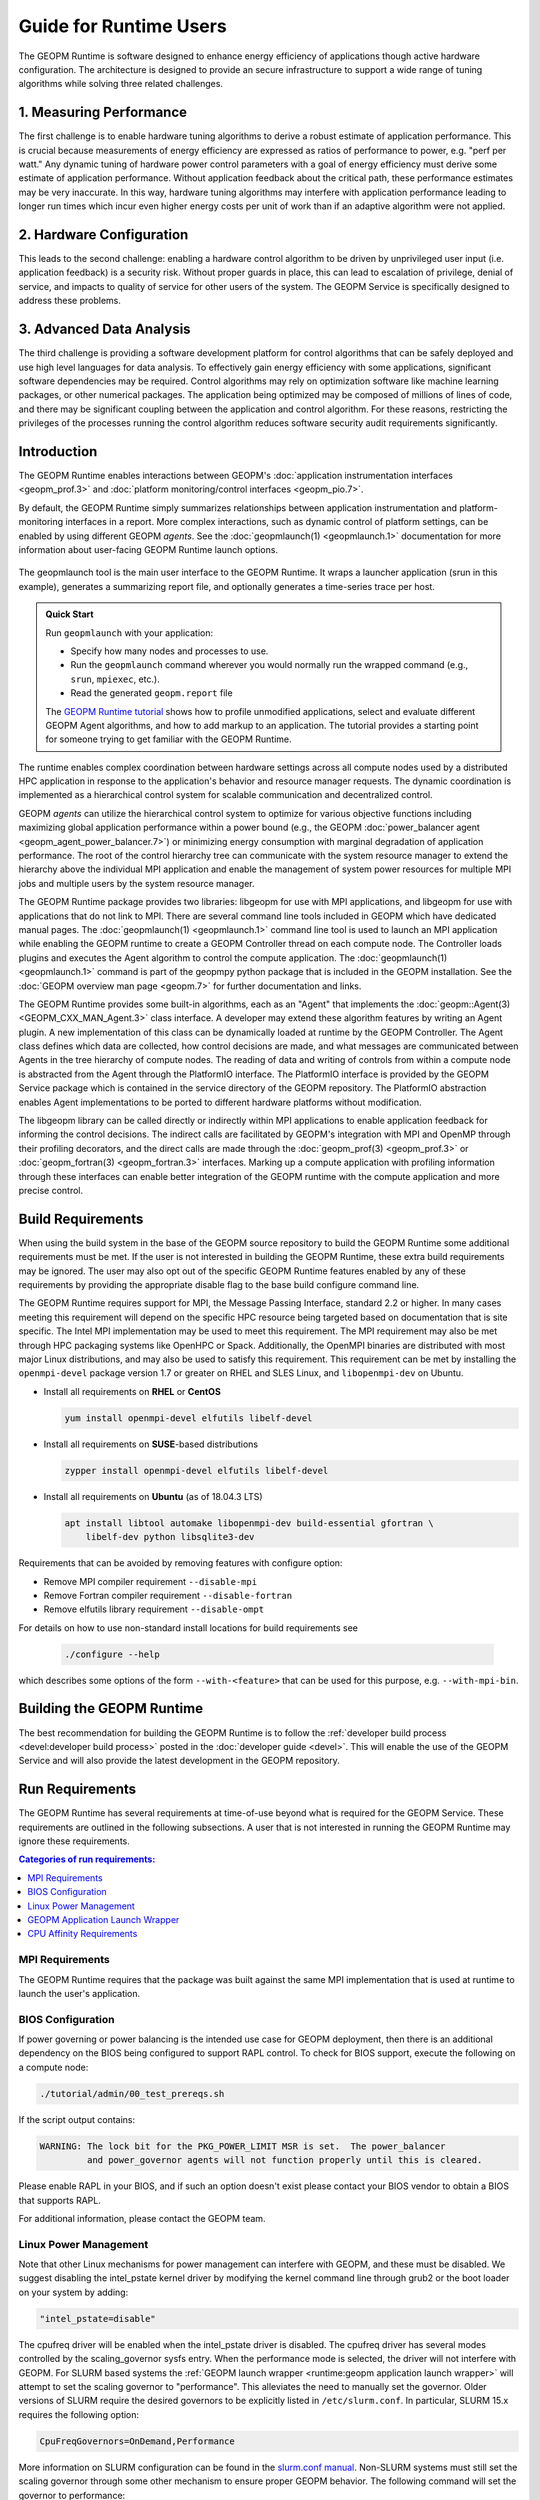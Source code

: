 
Guide for Runtime Users
=======================

The GEOPM Runtime is software designed to enhance energy efficiency of
applications though active hardware configuration.  The architecture is
designed to provide an secure infrastructure to support a wide range
of tuning algorithms while solving three related challenges.


1. Measuring Performance
------------------------

The first challenge is to enable hardware tuning algorithms to derive
a robust estimate of application performance.  This is crucial because
measurements of energy efficiency are expressed as ratios of
performance to power, e.g. "perf per watt."  Any dynamic tuning of
hardware power control parameters with a goal of energy efficiency
must derive some estimate of application performance.  Without
application feedback about the critical path, these performance
estimates may be very inaccurate.  In this way, hardware tuning
algorithms may interfere with application performance leading to
longer run times which incur even higher energy costs per unit of work
than if an adaptive algorithm were not applied.


2. Hardware Configuration
-------------------------

This leads to the second challenge: enabling a hardware control
algorithm to be driven by unprivileged user input (i.e. application
feedback) is a security risk.  Without proper guards in place, this
can lead to escalation of privilege, denial of service, and impacts to
quality of service for other users of the system.  The GEOPM Service
is specifically designed to address these problems.


3. Advanced Data Analysis
-------------------------

The third challenge is providing a software development platform for
control algorithms that can be safely deployed and use high level
languages for data analysis.  To effectively gain energy efficiency
with some applications, significant software dependencies may be
required.  Control algorithms may rely on optimization software like
machine learning packages, or other numerical packages.  The
application being optimized may be composed of millions of lines of
code, and there may be significant coupling between the application
and control algorithm.  For these reasons, restricting the privileges
of the processes running the control algorithm reduces software
security audit requirements significantly.


Introduction
------------

The GEOPM Runtime enables interactions between GEOPM's :doc:`application
instrumentation interfaces <geopm_prof.3>` and
:doc:`platform monitoring/control interfaces <geopm_pio.7>`.

By default, the GEOPM Runtime simply summarizes relationships between
application instrumentation and platform-monitoring interfaces in a report.
More complex interactions, such as dynamic control of platform settings, can
be enabled by using different GEOPM *agents*. See the :doc:`geopmlaunch(1)
<geopmlaunch.1>` documentation for more information about user-facing GEOPM
Runtime launch options.

.. figure:: https://geopm.github.io/images/geopm-runtime-usage.svg
   :alt: An illustration of geopmlaunch running on 2 servers, generating a
         trace file per host, and one report across all hosts.
   :align: center

   The geopmlaunch tool is the main user interface to the GEOPM Runtime. It
   wraps a launcher application (srun in this example), generates a summarizing
   report file, and optionally generates a time-series trace per host.

.. admonition:: Quick Start

  Run ``geopmlaunch`` with your application:

  * Specify how many nodes and processes to use.
  * Run the ``geopmlaunch`` command wherever you would normally run the
    wrapped command (e.g., ``srun``, ``mpiexec``, etc.).
  * Read the generated ``geopm.report`` file
  
  .. code-block:: console
    :caption: Examples using ``geopmlaunch``

    $ # Launch with srun and explore the generated GEOPM report
    $ geopmlaunch srun -N 1 -n 20 -- ./my-app
    $ less geopm.report
    $ # Launch with Intel mpiexec and explore the generated GEOPM report
    $ geopmlaunch impi -n 1 -ppn 20 -- ./my-app
    $ less geopm.report
    $ # show all options and available launchers
    $ geopmlaunch --help

  The `GEOPM Runtime tutorial
  <https://github.com/geopm/geopm/tree/dev/tutorial#geopm-tutorial>`_ shows how
  to profile unmodified applications, select and evaluate different GEOPM Agent
  algorithms, and how to add markup to an application.  The tutorial provides a
  starting point for someone trying to get familiar with the GEOPM Runtime.


The runtime enables complex coordination between hardware settings across all
compute nodes used by a distributed HPC application in
response to the application's behavior and resource manager requests. The
dynamic coordination is implemented as a hierarchical control system
for scalable communication and decentralized control.

GEOPM *agents* can utilize the hierarchical control system to optimize for
various objective functions including maximizing global application performance
within a power bound (e.g., the GEOPM :doc:`power_balancer agent
<geopm_agent_power_balancer.7>`) or
minimizing energy consumption with marginal degradation of application
performance.  The root of the control hierarchy tree can communicate
with the system resource manager to extend the hierarchy above the
individual MPI application and enable the management of system power
resources for multiple MPI jobs and multiple users by the system
resource manager.

The GEOPM Runtime package provides two libraries: libgeopm for use
with MPI applications, and libgeopm for use with applications
that do not link to MPI.  There are several command line tools
included in GEOPM which have dedicated manual pages.  The
:doc:`geopmlaunch(1) <geopmlaunch.1>` command line tool is used to launch an
MPI application while enabling the GEOPM runtime to create a GEOPM Controller
thread on each compute node.  The Controller loads plugins and executes the
Agent algorithm to control the compute application.  The
:doc:`geopmlaunch(1) <geopmlaunch.1>` command is part of the geopmpy python
package that is included in the GEOPM installation.  See the :doc:`GEOPM
overview man page <geopm.7>` for further documentation and links.

The GEOPM Runtime provides some built-in algorithms, each as an
"Agent" that implements the :doc:`geopm::Agent(3) <GEOPM_CXX_MAN_Agent.3>` class interface.
A developer may extend these algorithm features by writing an Agent
plugin.  A new implementation of this class can be dynamically loaded
at runtime by the GEOPM Controller.  The Agent class defines which
data are collected, how control decisions are made, and what messages
are communicated between Agents in the tree hierarchy of compute
nodes.  The reading of data and writing of controls from within a
compute node is abstracted from the Agent through the PlatformIO
interface.  The PlatformIO interface is provided by the GEOPM Service
package which is contained in the service directory of the GEOPM
repository.  The PlatformIO abstraction enables Agent implementations
to be ported to different hardware platforms without modification.

The libgeopm library can be called directly or indirectly within MPI
applications to enable application feedback for informing the control
decisions.  The indirect calls are facilitated by GEOPM's integration
with MPI and OpenMP through their profiling decorators, and the direct
calls are made through the :doc:`geopm_prof(3) <geopm_prof.3>` or
:doc:`geopm_fortran(3) <geopm_fortran.3>`
interfaces.  Marking up a compute application with profiling
information through these interfaces can enable better integration of
the GEOPM runtime with the compute application and more precise
control.


Build Requirements
------------------

When using the build system in the base of the GEOPM source repository
to build the GEOPM Runtime some additional requirements must be
met.  If the user is not interested in building the GEOPM Runtime,
these extra build requirements may be ignored.  The user may also opt
out of the specific GEOPM Runtime features enabled by any of these
requirements by providing the appropriate disable flag to the base
build configure command line.

The GEOPM Runtime requires support for MPI, the Message Passing
Interface, standard 2.2 or higher.  In many cases meeting this
requirement will depend on the specific HPC resource being targeted
based on documentation that is site specific.  The Intel MPI
implementation may be used to meet this requirement.  The MPI
requirement may also be met through HPC packaging systems like OpenHPC
or Spack.  Additionally, the OpenMPI binaries are distributed with
most major Linux distributions, and may also be used to satisfy this
requirement.  This requirement can be met by installing the
``openmpi-devel`` package version 1.7 or greater on RHEL and SLES
Linux, and ``libopenmpi-dev`` on Ubuntu.

* Install all requirements on **RHEL** or **CentOS**

  .. code-block:: bash

      yum install openmpi-devel elfutils libelf-devel


* Install all requirements on **SUSE**-based distributions

  .. code-block:: bash

      zypper install openmpi-devel elfutils libelf-devel


* Install all requirements on **Ubuntu** (as of 18.04.3 LTS)

  .. code-block:: bash

      apt install libtool automake libopenmpi-dev build-essential gfortran \
          libelf-dev python libsqlite3-dev


Requirements that can be avoided by removing features with configure
option:

* Remove MPI compiler requirement
  ``--disable-mpi``

* Remove Fortran compiler requirement
  ``--disable-fortran``

* Remove elfutils library requirement
  ``--disable-ompt``


For details on how to use non-standard install locations for build
requirements see

  .. code-block:: bash

    ./configure --help


which describes some options of the form ``--with-<feature>`` that can
be used for this purpose, e.g. ``--with-mpi-bin``.


Building the GEOPM Runtime
------------------------------
The best recommendation for building the GEOPM Runtime is to follow
the :ref:`developer build process <devel:developer build process>` posted in
the :doc:`developer guide <devel>`.  This will enable the use of the GEOPM
Service and will also provide the latest development in the GEOPM repository.


Run Requirements
----------------
The GEOPM Runtime has several requirements at time-of-use beyond
what is required for the GEOPM Service.  These requirements are
outlined in the following subsections.  A user that is not interested in
running the GEOPM Runtime may ignore these requirements.

.. contents:: Categories of run requirements:
   :local:


MPI Requirements
^^^^^^^^^^^^^^^^
The GEOPM Runtime requires that the package was built
against the same MPI implementation that is used at runtime to launch
the user's application.


BIOS Configuration
^^^^^^^^^^^^^^^^^^
If power governing or power balancing is the intended use case
for GEOPM deployment, then there is an additional dependency on
the BIOS being configured to support RAPL control. To check for
BIOS support, execute the following on a compute node:

.. code-block:: bash

    ./tutorial/admin/00_test_prereqs.sh


If the script output contains:

.. code-block:: none

    WARNING: The lock bit for the PKG_POWER_LIMIT MSR is set.  The power_balancer
             and power_governor agents will not function properly until this is cleared.


Please enable RAPL in your BIOS, and if such an option doesn't exist please
contact your BIOS vendor to obtain a BIOS that supports RAPL.

For additional information, please contact the GEOPM team.


Linux Power Management
^^^^^^^^^^^^^^^^^^^^^^
Note that other Linux mechanisms for power management can interfere
with GEOPM, and these must be disabled.  We suggest disabling the
intel_pstate kernel driver by modifying the kernel command line
through grub2 or the boot loader on your system by adding:

.. code-block:: bash

   "intel_pstate=disable"


The cpufreq driver will be enabled when the intel_pstate driver is
disabled.  The cpufreq driver has several modes controlled by the
scaling_governor sysfs entry.  When the performance mode is selected,
the driver will not interfere with GEOPM.  For SLURM based systems the
:ref:`GEOPM launch wrapper <runtime:geopm application launch wrapper>` will
attempt to set the scaling governor to "performance".  This alleviates the need
to manually set the governor.  Older versions of SLURM require the
desired governors to be explicitly listed in ``/etc/slurm.conf``.  In
particular, SLURM 15.x requires the following option:

.. code-block:: bash

   CpuFreqGovernors=OnDemand,Performance


More information on SLURM configuration can be found in the `slurm.conf manual
<https://slurm.schedmd.com/slurm.conf.html>`_.
Non-SLURM systems must still set the scaling governor through some
other mechanism to ensure proper GEOPM behavior.  The following
command will set the governor to performance:

.. code-block:: bash

   echo performance | tee /sys/devices/system/cpu/cpu*/cpufreq/scaling_governor


See the Linux Kernel documentation on `cpu-freq governors
<https://www.kernel.org/doc/Documentation/cpu-freq/governors.txt>`_ for more
information.


GEOPM Application Launch Wrapper
^^^^^^^^^^^^^^^^^^^^^^^^^^^^^^^^
The GEOPM Runtime package installs the ``geopmlaunch`` command.
The ``geopmlaunch`` command is a wrapper for the MPI launch commands like ``srun``, ``aprun``,
and ``mpiexec``, where the wrapper script enables the GEOPM runtime.  The
"geopmlaunch" command supports exactly the same command line interface
as the underlying launch command, but the wrapper extends the
interface with GEOPM specific options.  The ``geopmlaunch`` application
launches the primary compute application and the GEOPM control thread
on each compute node and manages the CPU affinity requirements for all
processes.  The wrapper is documented in the :doc:`geopmlaunch(1)
<geopmlaunch.1>` man page.

There are several underlying MPI application launchers that
``geopmlaunch`` wrapper supports.  See the :doc:`geopmlaunch(1) <geopmlaunch.1>`
man page for information on available launchers and how to select them.  If the
launch mechanism for your system is not supported, then affinity
requirements must be enforced by the user and all options to the GEOPM
runtime must be passed through environment variables.  Please consult
the :doc:`geopm(7) <geopm.7>` man page for documentation of the environment
variables used by the GEOPM runtime that are otherwise controlled by the
wrapper script.

CPU Affinity Requirements
^^^^^^^^^^^^^^^^^^^^^^^^^
The GEOPM runtime requires that each MPI process of the application
under control is affinitized to distinct CPUs.  This is a strict
requirement for the runtime and must be enforced by the MPI launch
command.  When using the geopmlaunch wrapper described in the previous
section, these affinity requirements are handled by geopmlaunch unless
the ``--geopm-affinity-disable`` command line option is provided (see
:doc:`geopmlaunch(1) <geopmlaunch.1>`).

While the GEOPM control thread connects to the application it will
automatically affinitize itself to the highest indexed core not used
by the application if the application is not affinitized to a CPU on
every core.  In the case where the application is utilizing all cores
of the system, the GEOPM control thread will be pinned to the highest
logical CPU.

There are many ways to launch an MPI application, and there is no
single uniform way of enforcing MPI rank CPU affinities across
different job launch mechanisms.  Additionally, OpenMP runtimes, which
are associated with the compiler choice, have different mechanisms for
affinitizing OpenMP threads within CPUs available to each MPI process.
To complicate things further the GEOPM control thread can be launched
as an application thread or a process that may be part of the primary
MPI application or a completely separate MPI application.  For these
reasons it is difficult to document how to correctly affinitize
processes in all configurations.  Please refer to your site
documentation about CPU affinity for the best solution on the system
you are using and consider extending the geopmlaunch wrapper to
support your system configuration (please see the :doc:`contrib`
for information about how to share these implementations with the
community).

Resource Manager Integration
----------------------------

The GEOPM Runtime package can be integrated with a compute cluster
resource manager by modifying the resource manager daemon running on
the cluster compute nodes.  An example of integration with the SLURM
resource manager via a SPANK plugin can be found in the `geopm-slurm git
repository <https://github.com/geopm/geopm-slurm>`_. The implementation
reflects what is documented below.

Integration is achieved by modifying the daemon to make two
``libgeopmd.so`` function calls prior to releasing resources to the
user (prologue), and one call after the resources have been reclaimed
from the user (epilogue).  In the prologue, the resource manager
compute node daemon calls:

.. code-block:: C

   geopm_pio_save_control()


which records into memory the value of all controls that can be
written through GEOPM (see :doc:`geopm_pio(3) <geopm_pio.3>`).  The second call made in
the prologue is:

.. code-block:: C

   geopm_agent_enforce_policy()


and this call (see :doc:`geopm_agent(3) <geopm_agent.3>`) enforces the configured policy
such as a power cap or a limit on CPU frequency by a one-time
adjustment of hardware settings.  In the epilogue, the resource
manager calls:

.. code-block:: C

   geopm_pio_restore_control()


which will set all GEOPM platform controls back to the values read in
the prologue.

The configuration of the policy enforced in the prologue is controlled
by the two files:

.. code-block:: bash

   /etc/geopm/environment-default.json
   /etc/geopm/environment-override.json


which are JSON objects mapping GEOPM environment variable strings to
string values.  The default configuration file controls values used
when a GEOPM variable is not set in the calling environment.  The
override configuration file enforces values for GEOPM variables
regardless of what is specified in the calling environment.  The list
of all GEOPM environment variables can be found in the geopm(7) man
page.  The two GEOPM environment variables used by
``geopm_agent_enforce_policy()`` are ``GEOPM_AGENT`` and ``GEOPM_POLICY``.
Note that it is expected that ``/etc`` is mounted on a node-local file
system, so the GEOPM configuration files are typically part of the
compute node boot image.  Also note that the ``GEOPM_POLICY`` value
specifies a path to another JSON file which may be located on a
shared file system, and this second file controls the values enforced
(e.g. power cap value in Watts, or CPU frequency value in Hz).

When configuring a cluster to use GEOPM as the site-wide power
management solution, it is expected that one agent algorithm with one
policy will be applied to all compute nodes within a queue partition.
The system administrator selects the agent based on the site
requirements.  If the site requires that the average CPU power draw
per compute node remains under a cap across the system, then they
would choose the :doc:`power_balancer agent <geopm_agent_power_balancer.7>`.
If the site would like to restrict
applications to run below a particular CPU frequency unless they are
executing a high priority optimized subroutine that has been granted
permission by the site administration to run at an elevated CPU
frequency, they would choose the :doc:`frequency_map agent
<geopm_agent_frequency_map.7>`.  There is also the option for a site-specific
custom agent plugin to be deployed.  In all of these use cases, calling
``geopm_agent_enforce_policy()`` prior to releasing compute node resources to the
end user will enforce static limits to power or CPU frequency, and these will
impact all user applications.  In order to leverage the dynamic runtime
features of GEOPM, the user must opt-in by launching their MPI application with
the :doc:`geopmlaunch(1) <geopmlaunch.1>` command line tool.

The following example shows how a system administrator would configure
a system to use the power_balancer agent.  This use case will enforce
a static power limit for applications which do not use geopmlaunch,
and will optimize power limits to balance performance when
geopmlaunch is used.  First, the system administrator creates the
following JSON object in the boot image of the compute node in the
path ``/etc/geopm/environment-override.json``:

.. code-block:: json

   {"GEOPM_AGENT": "power_balancer",
    "GEOPM_POLICY": "/shared_fs/config/geopm_power_balancer.json"}


Note that the "CPU_POWER_LIMIT" value controlling the limit
is specified in a secondary JSON file "geopm_power_balancer.json" that
may be located on a shared file system and can be created with the
:doc:`geopmagent(1) <geopmagent.1>` command line tool.  Locating the policy file on the
shared file system enables the limit to be modified without changing
the compute node boot image.  Changing the policy value will impact
all subsequently launched GEOPM processes, but it will not change the
behavior of already running GEOPM control processes.
